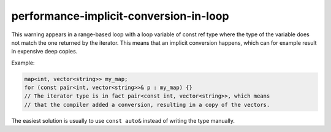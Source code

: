 .. title:: clang-tidy - performance-implicit-conversion-in-loop

performance-implicit-conversion-in-loop
=======================================

This warning appears in a range-based loop with a loop variable of const ref
type where the type of the variable does not match the one returned by the
iterator. This means that an implicit conversion happens, which can for example
result in expensive deep copies.

Example:

.. code-block:: c++

  map<int, vector<string>> my_map;
  for (const pair<int, vector<string>>& p : my_map) {}
  // The iterator type is in fact pair<const int, vector<string>>, which means
  // that the compiler added a conversion, resulting in a copy of the vectors.

The easiest solution is usually to use ``const auto&`` instead of writing the
type manually.
